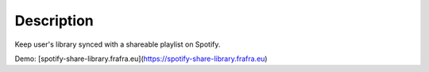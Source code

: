 Description
===========

Keep user's library synced with a shareable playlist on Spotify.

Demo: [spotify-share-library.frafra.eu](https://spotify-share-library.frafra.eu)
